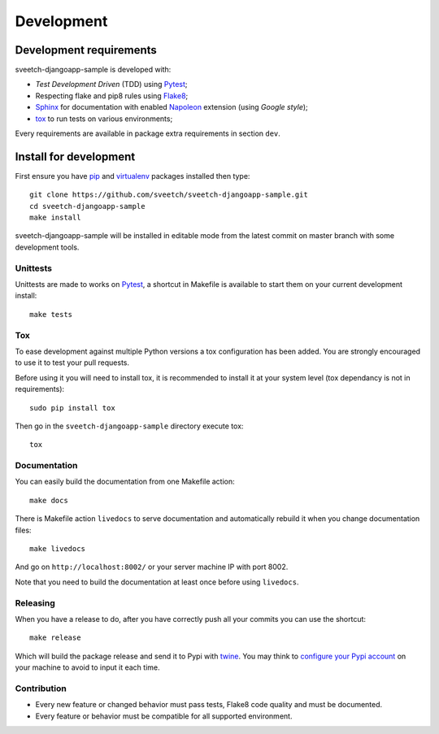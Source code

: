 .. _virtualenv: https://virtualenv.pypa.io
.. _pip: https://pip.pypa.io
.. _Pytest: http://pytest.org
.. _Napoleon: https://sphinxcontrib-napoleon.readthedocs.org
.. _Flake8: http://flake8.readthedocs.org
.. _Sphinx: http://www.sphinx-doc.org
.. _tox: http://tox.readthedocs.io
.. _livereload: https://livereload.readthedocs.io
.. _twine: https://twine.readthedocs.io

.. _intro_development:

===========
Development
===========

Development requirements
************************

sveetch-djangoapp-sample is developed with:

* *Test Development Driven* (TDD) using `Pytest`_;
* Respecting flake and pip8 rules using `Flake8`_;
* `Sphinx`_ for documentation with enabled `Napoleon`_ extension (using
  *Google style*);
* `tox`_ to run tests on various environments;

Every requirements are available in package extra requirements in section
``dev``.

.. _install_development:

Install for development
***********************

First ensure you have `pip`_ and `virtualenv`_ packages installed then
type: ::

    git clone https://github.com/sveetch/sveetch-djangoapp-sample.git
    cd sveetch-djangoapp-sample
    make install

sveetch-djangoapp-sample will be installed in editable mode from the
latest commit on master branch with some development tools.

Unittests
---------

Unittests are made to works on `Pytest`_, a shortcut in Makefile is available
to start them on your current development install: ::

    make tests


Tox
---

To ease development against multiple Python versions a tox configuration has
been added. You are strongly encouraged to use it to test your pull requests.

Before using it you will need to install tox, it is recommended to install it
at your system level (tox dependancy is not in requirements): ::

    sudo pip install tox

Then go in the ``sveetch-djangoapp-sample`` directory execute tox: ::

    tox

Documentation
-------------

You can easily build the documentation from one Makefile action: ::

    make docs

There is Makefile action ``livedocs`` to serve documentation and automatically
rebuild it when you change documentation files: ::

    make livedocs

And go on ``http://localhost:8002/`` or your server machine IP with port 8002.

Note that you need to build the documentation at least once before using
``livedocs``.

Releasing
---------

When you have a release to do, after you have correctly push all your commits
you can use the shortcut: ::

    make release

Which will build the package release and send it to Pypi with `twine`_.
You may think to
`configure your Pypi account <https://twine.readthedocs.io/en/latest/#configuration>`_
on your machine to avoid to input it each time.

Contribution
------------

* Every new feature or changed behavior must pass tests, Flake8 code quality
  and must be documented.
* Every feature or behavior must be compatible for all supported environment.
